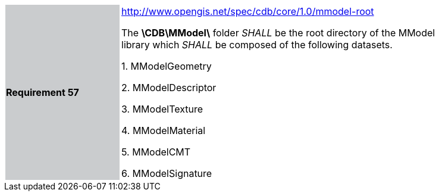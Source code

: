 [width="90%",cols="2,6"]
|===
|*Requirement 57*{set:cellbgcolor:#CACCCE}
|http://www.opengis.net/spec/cdb/core/1.0/mmodel-root[http://www.opengis.net/spec/cdb/core/1.0/mmodel-root] +

The *\CDB\MModel\* folder _SHALL_ be the root directory of the MModel library which _SHALL_ be composed of the following datasets.

1.  MModelGeometry

2.  MModelDescriptor

3.  MModelTexture

4.  MModelMaterial

5.  MModelCMT

6.  MModelSignature
{set:cellbgcolor:#FFFFFF}
|===
